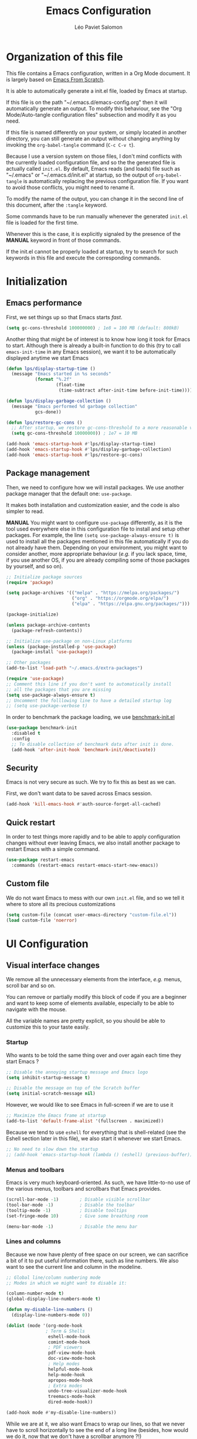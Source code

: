 #+title: Emacs Configuration
#+author: Léo Paviet Salomon
#+STARTUP: content
#+PROPERTY: header-args:emacs-lisp :tangle ~/.emacs.d/init.el

* Organization of this file

  This file contains a Emacs configuration, written in a Org Mode document. It is largely based on [[https://github.com/daviwil/emacs-from-scratch/][Emacs From Scratch]].

  It is able to automatically generate a init.el file, loaded by Emacs at startup.

  If this file is on the path "~/.emacs.d/emacs-config.org" then it will automatically generate an output. To modify this behaviour, see the "Org Mode/Auto-tangle configuration files" subsection and modify it as you need.

  If this file is named differently on your system, or simply located in another directory, you can still generate an output without changing anything by invoking the =org-babel-tangle= command (=C-c C-v t=).

  Because I use a version system on those files, I don't mind conflicts with the currently loaded configuration file, and so the the generated file is actually called  =init.el=. By default, Emacs reads (and loads) file such as "~/.emacs" or "~/.emacs.d/init.el" at startup, so the output of =org-babel-tangle= is automatically replacing the previous configuration file. If you want to avoid those conflicts, you might need to rename it.

  To modify the name of the output, you can change it in the second line of this document, after the =:tangle= keyword.

  Some commands have to be run manually whenever the generated =init.el= file is loaded for the first time.

  Whenever this is the case, it is explicitly signaled by the presence of the *MANUAL* keyword in front of those commands.

  If the init.el cannot be properly loaded at startup, try to search for such keywords in this file and execute the corresponding commands.

* Initialization
** Emacs performance

First, we set things up so that Emacs starts /fast/.

#+begin_src emacs-lisp
(setq gc-cons-threshold 100000000) ; 1e8 = 100 MB (default: 800kB)
#+end_src

Another thing that might be of interest is to know how long it took for Emacs to start. Although there is already a built-in function to do this (try to call =emacs-init-time= in any Emacs session), we want it to be automatically displayed anytime we start Emacs

#+begin_src emacs-lisp
  (defun lps/display-startup-time ()
    (message "Emacs started in %s seconds"
             (format "%.2f"
                     (float-time
                      (time-subtract after-init-time before-init-time)))))

  (defun lps/display-garbage-collection ()
    (message "Emacs performed %d garbage collection"
             gcs-done))

  (defun lps/restore-gc-cons ()
    ;; After startup, we restore gc-cons-threshold to a more reasonable value
    (setq gc-cons-threshold 10000000)) ; 1e7 = 10 MB

  (add-hook 'emacs-startup-hook #'lps/display-startup-time)
  (add-hook 'emacs-startup-hook #'lps/display-garbage-collection)
  (add-hook 'emacs-startup-hook #'lps/restore-gc-cons)

#+end_src

** Package management

Then, we need to configure how we will install packages. We use another package manager that the default one: =use-package=.

It makes both installation and customization easier, and the code is also simpler to read.

*MANUAL* You might want to configure =use-package= differently, as it is the tool used everywhere else in this configuration file to install and setup other packages. For example, the line
=(setq use-package-always-ensure t)= is used to install all the packages mentioned in this file automatically if you do not already have them. Depending on your environment, you might want to consider another, more appropriate behaviour (/e.g./  if you lack space, time, if you use another OS, if you are already compiling some of those packages by yourself, and so on).

#+begin_src emacs-lisp
  ;; Initialize package sources
  (require 'package)

  (setq package-archives '(("melpa" . "https://melpa.org/packages/")
                           ("org" . "https://orgmode.org/elpa/")
                           ("elpa" . "https://elpa.gnu.org/packages/")))

  (package-initialize)

  (unless package-archive-contents
    (package-refresh-contents))

  ;; Initialize use-package on non-Linux platforms
  (unless (package-installed-p 'use-package)
    (package-install 'use-package))

  ;; Other packages
  (add-to-list 'load-path "~/.emacs.d/extra-packages")

  (require 'use-package)
  ;; Comment this line if you don't want to automatically install
  ;; all the packages that you are missing
  (setq use-package-always-ensure t)
  ;; Uncomment the folllowing line to have a detailed startup log
  ;; (setq use-package-verbose t)

#+end_src

In order to benchmark the package loading, we use [[https://github.com/dholm/benchmark-init-el][benchmark-init.el]]

#+begin_src emacs-lisp
  (use-package benchmark-init
    :disabled t
    :config
    ;; To disable collection of benchmark data after init is done.
    (add-hook 'after-init-hook 'benchmark-init/deactivate))
#+end_src

** Security

Emacs is not very secure as such. We try to fix this as best as we can.

First, we don't want data to be saved across Emacs session.
#+begin_src emacs-lisp
  (add-hook 'kill-emacs-hook #'auth-source-forget-all-cached)
#+end_src
** Quick restart

In order to test things more rapidly and to be able to apply configuration changes without ever leaving Emacs, we also install another package to restart Emacs with a simple command.

#+begin_src emacs-lisp
  (use-package restart-emacs
    :commands (restart-emacs restart-emacs-start-new-emacs))
#+end_src

** Custom file

We do not want Emacs to mess with our own =init.el= file, and so we tell it where to store all its precious customizations

#+begin_src emacs-lisp
  (setq custom-file (concat user-emacs-directory "custom-file.el"))
  (load custom-file 'noerror)
#+end_src

* UI Configuration
** Visual interface changes

We remove all the unnecessary elements from the interface, /e.g./ menus, scroll bar and so on.

You can remove or partially modify this block of code if you are a beginner and want to keep some of elements available, especially to be able to navigate with the mouse.

All the variable names are pretty explicit, so you should be able to customize this to your taste easily.

*** Startup

Who wants to be told the same thing over and over again each time they start Emacs ?
#+begin_src emacs-lisp
  ;; Disable the annoying startup message and Emacs logo
  (setq inhibit-startup-message t)

  ;; Disable the message on top of the Scratch buffer
  (setq initial-scratch-message nil)
#+end_src

However, we would like to see Emacs in full-screen if we are to use it

#+begin_src emacs-lisp
  ;; Maximize the Emacs frame at startup
  (add-to-list 'default-frame-alist '(fullscreen . maximized))
#+end_src

Because we tend to use ~eshell~ for everything that is shell-related (see the Eshell section later in this file), we also start it whenever we start Emacs.
#+begin_src emacs-lisp
  ;; No need to slow down the startup
  ;; (add-hook 'emacs-startup-hook (lambda () (eshell) (previous-buffer)))
#+end_src

*** Menus and toolbars

Emacs is very much keyboard-oriented. As such, we have little-to-no use of the various menus, toolbars and scrollbars that Emacs provides.

#+begin_src emacs-lisp
  (scroll-bar-mode -1)        ; Disable visible scrollbar
  (tool-bar-mode -1)          ; Disable the toolbar
  (tooltip-mode -1)           ; Disable tooltips
  (set-fringe-mode 10)        ; Give some breathing room

  (menu-bar-mode -1)          ; Disable the menu bar
#+end_src

*** Lines and columns

Because we now have plenty of free space on our screen, we can sacrifice a bit of it to put useful information there, such as line numbers. We also want to see the current line and column in the modeline.

#+begin_src emacs-lisp
  ;; Global line/column numbering mode
  ;; Modes in which we might want to disable it:

  (column-number-mode t)
  (global-display-line-numbers-mode t)

  (defun my-disable-line-numbers ()
    (display-line-numbers-mode 0))

  (dolist (mode '(org-mode-hook
                 ; Term & Shells
                  eshell-mode-hook
                  comint-mode-hook
                  ; PDF viewers
                  pdf-view-mode-hook
                  doc-view-mode-hook
                  ; Help modes
                  helpful-mode-hook
                  help-mode-hook
                  apropos-mode-hook
                  ; Extra modes
                  undo-tree-visualizer-mode-hook
                  treemacs-mode-hook
                  dired-mode-hook))

  (add-hook mode #'my-disable-line-numbers))
#+end_src

While we are at it, we also want Emacs to wrap our lines, so that we never have to scroll horizontally to see the end of a long line (besides, how would we do it, now that we don't have a scrollbar anymore ?!)

#+begin_src emacs-lisp
(global-visual-line-mode 1)
#+end_src

*** Theme

This is simply a way to change how Emacs looks. Some themes are more complete than other (they will modify how other packages look, like Magit, or even the minibuffer)

#+begin_src emacs-lisp
    ;; Themes
  (use-package solarized-theme)
  (use-package kaolin-themes)
  (use-package modus-themes)
  (use-package doom-themes)

  (setq lps/default-theme 'kaolin-ocean)
  (load-theme lps/default-theme t)
#+end_src

There used to be a package called [[https://github.com/toroidal-code/cycle-themes.el][cycle-themes]] that would allow you to cycle through all (or a predefined list of) your themes, but it seems that it no longer works due to some other packages becoming deprecated. Here is a small function that does the same thing.

#+begin_src emacs-lisp
  ;; Use this to store your favourite themes
  ;; Save your usual, default theme in first position
  ;; so that you can easily switch back to it with
  (setq lps/rotate-themes-list
        '(doom-Iosvkem
          kaolin-ocean
          kaolin-aurora
          doom-palenight
          tsdh-dark
          solarized-dark
          modus-vivendi))

  ;; Try to save the current theme
  ;; Be careful ! Some visual changes are NOT stored in
  ;; a theme, and will not be retrieved by the restoring
  ;; functions. For example, any font configuration might
  ;; be "lost" for this session
  (setq lps/initial-enabled-themes custom-enabled-themes)

  (setq lps/rotate-theme-index 0)

  ;; Still a bit buggy: forgets all the customizations done to e.g. Org Mode
  (defun lps/rotate-through-themes ()
    "Cycles through the next theme in the `lps/rotate-themes-list'.
  If this list is empty or does not exist, cycle through all the
  installed themes instead."
    (interactive)
    (mapc #'disable-theme lps/initial-enabled-themes)
    (let* ((themes-list (or (and (boundp 'lps/rotate-themes-list) lps/rotate-themes-list)
                            (custom-available-themes)))
           (next-index (mod (+ lps/rotate-theme-index 1) (length themes-list)))
           (current-theme (nth lps/rotate-theme-index themes-list))
           (next-theme (nth next-index themes-list)))
      (setq lps/rotate-theme-index next-index)
      (disable-theme current-theme)
      (load-theme next-theme t)))

  (defun lps/restore-initial-themes ()
    (interactive)
    (mapc #'disable-theme custom-enabled-themes)
    (mapc (lambda (theme) (funcall #'load-theme theme t)) lps/initial-enabled-themes)
    (my-org-mode-setup))
#+end_src

*** Modeline and icons

This modifies how the [[https://www.emacswiki.org/emacs/ModeLine][modeline]] looks.

*MANUAL* If this is your first time running the init.el file, please run the following command:

=M-x all-the-icons-install-fonts=

#+begin_src emacs-lisp
  ;; First time used: run M-x all-the-icons-install-fonts
  (use-package all-the-icons
    :config
    ;; Avoid unnecessary warnings
    (declare-function all-the-icons-faicon 'all-the-icons)
    (declare-function all-the-icons-fileicon 'all-the-icons)
    (declare-function all-the-icons-material 'all-the-icons)
    (declare-function all-the-icons-octicon 'all-the-icons)

    ;;define an icon function with all-the-icons-faicon
    ;;to use filecon, etc, define same function with icon set
    (defun with-faicon (icon str &rest height v-adjust)
      (s-concat (all-the-icons-faicon icon :v-adjust (or v-adjust 0) :height (or height 1)) " " str))
    ;; filecon
    (defun with-fileicon (icon str &rest height v-adjust)
      (s-concat (all-the-icons-fileicon icon :v-adjust (or v-adjust 0) :height (or height 1)) " " str)))

  (use-package doom-modeline
    :after all-the-icons
    :init (doom-modeline-mode 1)
    :custom ((doom-modeline-height 15))
    :config
    (setq display-time-format "[%d/%m - %H:%M]")
    (display-time-mode 1))
#+end_src

*** Interactively change the UI

This is one moment where a pretty hydra could help us change general UI parameters, such as the text size, some highlighting options and so on.

#+begin_src emacs-lisp
  (with-eval-after-load 'hydra
    ;; define a title function
    (defvar appearance-title (with-faicon "desktop" "Appearance"))

    ;; Other idea:
    ;; (defvar appearance-title (with-faicon "toggle-on" "Toggles" 1 -0.05))

    ;; generate hydra

    (pretty-hydra-define hydra-appearance (:title appearance-title
                                           :quit-key "q"
                                          ;:pre (hydra-posframe-mode t)
                                          ;:post (hydra-posframe-mode 0) ; dirty hack
                                                  )
      ("Theme"
       (
        ;;     ("o" olivetti-mode "Olivetti" :toggle t)
        ;;     ("t" toggle-window-transparency "Transparency" :toggle t )
        ("c" lps/rotate-through-themes "Cycle Themes" )
        ("t" lps/restore-initial-themes "Restore Theme")
        ("+" text-scale-increase "Zoom In")
        ("-" text-scale-decrease "Zoom Out")
        ("x" toggle-frame-maximized "Maximize Frame" :toggle t )
        ("X" toggle-frame-fullscreen "Fullscreen Frame" :toggle t))
       "Highlighting"
       (("d" rainbow-delimiters-mode "Rainbow Delimiters" :toggle t )
        ("r" rainbow-mode "Show Hex Colours" :toggle t )
        ("n" highlight-numbers-mode "Highlight Code Numbers" :toggle t )
        ("l" display-line-numbers-mode "Show Line Numbers" :toggle t )
        ("_" global-hl-line-mode "Highlight Current Line" :toggle t )
        ;;    ("I" rainbow-identifiers-mode "Rainbow Identifiers" :toggle t )
        ("b" beacon-mode "Show Cursor Trailer" :toggle t )
        ("w" whitespace-mode "Show Whitespaces" :toggle t))
      "Miscellaneous"
      (("j" visual-line-mode "Wrap Line Window"  :toggle t)
       ("m" visual-fill-column-mode "Wrap Line Column"  :toggle t)
       ;;    ("a" adaptive-wrap-prefix-mode "Indent Wrapped Lines" :toggle t )
       ;;   ("i" highlight-indent-guides-mode  "Show Indent Guides" :toggle t )
       ("g" fci-mode "Show Fill Column" :toggle t )
       ("<SPC>" nil "Quit" :color blue )))))

  (global-set-key (kbd "C-c h a") 'hydra-appearance/body)

#+end_src
*** Extra packages

Some packages are used lated in the configuration, and we want to be able to use those comfortable modes.

#+begin_src emacs-lisp
  ;; Generic UI modes

  (use-package beacon
    :init (beacon-mode))
  (use-package rainbow-mode
    :defer t)
  (use-package fill-column-indicator
    :defer t)
  (use-package visual-fill-column
    :defer t)
  (use-package highlight-numbers
    :hook (prog-mode . highlight-numbers-mode))
#+end_src

** Whitespaces

First of all, we never want ~TAB~ to insert actual tab characters.

#+begin_src emacs-lisp
  ;; Tab behaviour and whitespaces
  (setq-default indent-tabs-mode nil)
  (setq-default tab-width 4)
#+end_src

Then, we do not want to repeatedly spam the ~DEL~ key in order to delete a long sequence of whitespaces.

#+begin_src emacs-lisp
(use-package hungry-delete
  :ensure t
  :defer t
  :init
  (global-hungry-delete-mode 1)
  (setq hungry-delete-join-reluctantly t))
#+end_src

And we also don't like trailing whitespaces, so we delete them automatically when we save a buffer

#+begin_src emacs-lisp
  (use-package emacs
    :hook (before-save . delete-trailing-whitespace))
#+end_src

** Hydra

[[https://github.com/abo-abo/hydra][Hydra]] is a package that is used to group several related commands into a family of bindings, all starting with the same prefix (= "hydra"). Whenever this common prefix is entered in a suitable mode, a panel shows up, showing all the user-defined commands that can now be invoked with a single keystroke instead of repeatedly using the same long prefix.

#+begin_src emacs-lisp
(use-package hydra
  :defer t)
#+end_src

All the hydras will now be defined after the package to which they correspond, or in the appropriate section. Most of them are modifications of hydras that can be found on the [[https://github.com/abo-abo/hydra/wiki][hydra wiki]].

Some hydras will be called less frequently and for other purposes than getting a "quick-and-dirty" access to commonly used functions. Hence, we will make them prettier (the compromise being that they are less minimalistic and take much more space visually)

*MANUAL* This is not a MELPA package. It can be found [[https://github.com/Ladicle/hydra-posframe][here]]. Install it and change the loading path according to your configuration.

#+begin_src emacs-lisp
  (use-package posframe
    :defer t)

  ;; Manual load and config of Hydra Posframe
  ;; To fix: find a way to override parameters ...
  ;; (load-file "~/.emacs.d/extra-packages/hydra-posframe.el")
  ;; (setq hydra-posframe-border-width 5)

  ;Pretty Hydra
  (use-package pretty-hydra
    :defer t
    :after hydra)
#+end_src

** Font and encoding

Even if most of the time, you should be working with UTF-8, we still want to make sure that this is the default and that Emacs assumes that we are using UTF-8

#+begin_src emacs-lisp
  (prefer-coding-system 'utf-8)
  (setq locale-coding-system 'utf-8)
  (set-language-environment 'utf-8)
  (set-default-coding-systems 'utf-8)
  (set-clipboard-coding-system 'utf-8)
  (set-file-name-coding-system 'utf-8)
  (set-terminal-coding-system 'utf-8)
  (set-keyboard-coding-system 'utf-8)
  (set-selection-coding-system 'utf-8)
#+end_src

Another thing that is technically more a stylistic choice rather than a real encoding problem is how dates are formatted. I decide to use the European style

#+begin_src emacs-lisp
  (use-package calendar
    :ensure nil
    :defer t
    :config
    (calendar-set-date-style 'european))
#+end_src

** Commands
*** Disable

We want to use the full Emacs power. However, if you find yourself using repeatedly a dangerous command by mistake, you might want to disable it

#+begin_src emacs-lisp
  ;; Don't disable any command
  ;; BE CAREFUL
  ;; If you are a new user, you might to comment out this line
  (setq disabled-command-function nil)

#+end_src

There is, however, one really annoying binding, especially for new users or people used to ... computers, calling the =suspend-frame= command. For people who are using it, do not worry, it is still available on =C-x C-z= anyway.

#+begin_src emacs-lisp
(global-unset-key (kbd "C-z"))
#+end_src

*** Command log mode

This mode allows you to display a small panel on the right of the screen which shows which keys you are pressing, and what commands they are associated to, all of this in real time !

As of now, you need to enable the mode by using the =command-log-mode= command (or =global-command-log-mode= if you want to record everything, in all the buffers of the current session), and to use the =C-c o= keybinding (which calls the =clm/toggle-command-log-buffer= function) to open a new buffer in which you will see both the keybindings you are currently using and the commands to which they are bound.

If you want =command-log-mode= to be activated by default in certain minor (or even major) modes, simply add a hook. You will still need to explicitly open the buffer, but this could also be dealt with by using other, straightforward hooks.

#+begin_src emacs-lisp
  (use-package command-log-mode
    :defer t)
#+end_src

*** Confirmation

Typing "yes" and "no" might be a bit too tiring

#+begin_src emacs-lisp
  ;; Type "y" instead of "yes RET" for confirmation
  (defalias 'yes-or-no-p 'y-or-n-p)
#+end_src

*** Help

Because there are a lot of similar commands, it is quite easy to get lost. [[https://github.com/justbur/emacs-which-key][which-key]] is a package that shows all the available commands after having typed some prefix, meaning that knowing the beginning of a key sequence is enough to get the rest of the information.

For example, if you press =C-c=, then a panel will appear at the bottom of the screen to show how you can currently continue this command, depending on which buffer you are in.


#+begin_src emacs-lisp
  ;; which-key. Shows all the available key sequences after a prefix
  (use-package which-key
    :init (which-key-mode)
    :diminish
    :custom (which-key-idle-delay 1))
#+end_src

*** Some macros

In this section, we define some useful macros to write code in Emacs Lisp.

#+begin_src emacs-lisp
  ;; Macro to use "python-style" affectation in lexical bindings
  (defmacro multi-let (vars values body)
    "Binds each symbol of VARS to its corresponding expression in VALUES,
    in order.
    multi-let (a b) (e1 e2) body is thus equivalent to
    (let ((a e1)) (let ((b e2)) body))
    Expressions at position k in VALUES might depend on symbol from
    VARS at position strictly less than k, as with let*"
    (defun rec-expand-let (vars values body)
      (if (= (length vars) (length values))
          (if (and vars (symbolp (car vars)))
              `(let ((,(car vars) ,(car values)))
                 ,(rec-expand-let (cdr vars)
                                  (cdr values)
                                  body))
            body)
        (message
         (format "Trying to bind %d symbols to %d values"
                 (length vars)
                 (length values)))))

    (rec-expand-let vars values body))
#+end_src

** Minibuffer

Although emacs provides a number of commands to navigate within a file, to find documentation and so on, the following packages will make the general UI easier to use.

[[https://github.com/abo-abo/swiper][Ivy and Counsel]] are completion and narrowing frameworks that allow you to use the minibuffer more comfortably.

#+begin_src emacs-lisp
  ;; Ivy
  (use-package ivy
    :diminish
    :bind (("C-s" . swiper)
           :map ivy-minibuffer-map
           ("TAB" . ivy-partial-or-done)
           ("C-l" . ivy-immediate-done)
           ("C-SPC" . lps/ivy-toggle-current-mark))
    :config
    (ivy-mode 1)
    (setq ivy-count-format "(%d/%d)")
    (setq enable-recursive-minibuffers t)
    (setq ivy-initial-inputs-alist nil)

    (defun lps/ivy-toggle-current-mark ()
      (interactive)
      "Toggle mark for current candidate and move forwards."
      (if (ivy--marked-p)
          (ivy-unmark)
        (ivy-mark))))

  ;; Adds things to Ivy
  (use-package ivy-rich
    :after ivy
    :init (ivy-rich-mode 1))

  ;; Counsel. Adds things to Ivy
  (use-package counsel
    :diminish
    :hook (ivy-mode . counsel-mode)
    :bind (("M-x" . counsel-M-x)
           ("C-x b" . counsel-switch-buffer) ;; counsel-ibuffer is a fancier option
           ("C-x C-f" . counsel-find-file)
           :map minibuffer-local-map
           ("C-r" . 'counsel-minibuffer-history)))

#+end_src

Because we often find ourselves repeating the same command  (or variants of it) in the minibuffer, we might want to have a quick access to the history

#+begin_src emacs-lisp
  (use-package amx
    :init (setq amx-history-length 10))
#+end_src

** Buffer and windows
*** Buffer management
Emacs is sometimes all over the place, opening buffers at seemingly random places, switching your focus only in some circumstances ... We will customize this behaviour so that we have a better control on what Emacs is doing when we open new buffers

#+begin_src emacs-lisp
  ;; Automatically reload a file if it has been modified
  (global-auto-revert-mode t)

  ;;Buffer management
  (setq display-buffer-base-action
        '((display-buffer-reuse-window)
          (display-buffer-reuse-mode-window)
          (display-buffer-same-window)
          (display-buffer-in-previous-window)))

  ;; Can even have further control with
  ;; display-buffer-alist, or using extra-parameters

#+end_src

Another annoying thing is that we tend to have /a lot/ of open buffers at the same time, and there will invariably be some conflicts in their names. We want to be able to quickly distinguish which file is buffer is visiting.

#+begin_src emacs-lisp
  (setq uniquify-buffer-name-style 'forward)
  (setq uniquify-after-kill-buffer-p t)
#+end_src

We also improve the appearance (and functionalities) of the buffer that we get when we want to list all the buffers that are currently opened.

#+begin_src emacs-lisp
  (use-package all-the-icons-ibuffer
    :after ibuffer
    :init (all-the-icons-ibuffer-mode 1))

  (use-package ibuffer
    :defer t
    :bind ("C-x C-b" . ibuffer)
    :config
    (add-to-list 'ibuffer-help-buffer-modes 'helpful-mode))

#+end_src

A cool function to rename both a buffer and the file that it is visiting, while being careful e.g. not to override anything

#+begin_src emacs-lisp
  ;; From Magnars, from emacsrocks.com
  (defun rename-current-buffer-file ()
      "Renames current buffer and file it is visiting."
      (interactive)
      (let* ((name (buffer-name))
            (filename (buffer-file-name))
            (basename (file-name-nondirectory filename)))
        (if (not (and filename (file-exists-p filename)))
            (error "Buffer '%s' is not visiting a file!" name)
          (let ((new-name (read-file-name "New name: " (file-name-directory filename) basename nil basename)))
            (if (get-buffer new-name)
                (error "A buffer named '%s' already exists!" new-name)
              (rename-file filename new-name 1)
              (rename-buffer new-name)
              (set-visited-file-name new-name)
              (set-buffer-modified-p nil)
              (message "File '%s' successfully renamed to '%s'"
                       name (file-name-nondirectory new-name)))))))
#+end_src

*** Window management

Because window management can be a bit tedious with the basic Emacs functionalities, we improve it a bit. First of all, we enable =winner-mode=, which allows us to "undo" and "redo" changes in the Windows' configuration.

#+begin_src emacs-lisp
  (use-package winner
    :ensure nil
    :commands (winner-undo winner-redo)
    :hook (after-init . winner-mode)
    :init (setq winner-boring-buffers '("*Completions*"
                                        "*Compile-Log*"
                                        "*Fuzzy Completions*"
                                        "*Apropos*"
                                        "*Help*"
                                        "*Buffer List*"
                                        "*Ibuffer*")))

#+end_src

To facilitate window management, we use an hydra, binding most of the commands that we might ever need.

First of all, we use a few helper functions, defined in [[https://github.com/abo-abo/hydra/blob/master/hydra-examples.el][hydra-examples.el]]

#+begin_src emacs-lisp
  ;;* Helpers
  (use-package windmove
    ;; Make windmove work in Org mode:
    :hook
    (org-shiftup-final . windmove-up)
    (org-shiftleft-final . windmove-left)
    (org-shiftdown-final . windmove-down)
    (org-shiftright-final . windmove-right)

    :init (windmove-default-keybindings)

    :config
    (defun hydra-move-splitter-left (arg)
      "Move window splitter left."
      (interactive "p")
      (if (let ((windmove-wrap-around))
            (windmove-find-other-window 'right))
          (shrink-window-horizontally arg)
        (enlarge-window-horizontally arg)))

    (defun hydra-move-splitter-right (arg)
      "Move window splitter right."
      (interactive "p")
      (if (let ((windmove-wrap-around))
            (windmove-find-other-window 'right))
          (enlarge-window-horizontally arg)
        (shrink-window-horizontally arg)))

    (defun hydra-move-splitter-up (arg)
      "Move window splitter up."
      (interactive "p")
      (if (let ((windmove-wrap-around))
            (windmove-find-other-window 'up))
          (enlarge-window arg)
        (shrink-window arg)))

    (defun hydra-move-splitter-down (arg)
      "Move window splitter down."
      (interactive "p")
      (if (let ((windmove-wrap-around))
            (windmove-find-other-window 'up))
          (shrink-window arg)
        (enlarge-window arg))))
#+end_src

Now, we wrap everything up into a nice hydra

#+begin_src emacs-lisp
  (global-set-key
   (kbd "C-c h w") ; w for window
   (defhydra hydra-window (:color red
                                  :hint nil)
     "
      ^Focus^           ^Resize^       ^Split^                 ^Delete^          ^Other
      ^^^^^^^^^-------------------------------------------------------------------------------
      _b_move left      _B_left        _V_split-vert-move      _o_del-other      _c_new-frame
      _n_move down      _N_down        _H_split-horiz-move     _da_ace-del       _u_winner-undo
      _p_move up        _P_up          _v_split-vert           _dw_del-window    _r_winner-redo
      _f_move right     _F_right       _h_split-horiz          _df_del-frame
      _q_uit
      "
     ;; Move the focus around
     ("b" windmove-left)
     ("n" windmove-down)
     ("p" windmove-up)
     ("f" windmove-right)

     ;; Changes the size of the current window
     ("B" hydra-move-splitter-left)
     ("N" hydra-move-splitter-down)
     ("P" hydra-move-splitter-up)
     ("F" hydra-move-splitter-right)

     ;; Split and move (or not)
     ("V" (lambda ()
            (interactive)
            (split-window-right)
            (windmove-right)))
     ("H" (lambda ()
            (interactive)
            (split-window-below)
            (windmove-down)))
     ("v" split-window-right)
     ("h" split-window-below)

     ;; winner-mode must be enabled
     ("u" winner-undo)
     ("r" winner-redo) ;;Fixme, not working?

     ;; Delete windows
     ("o" delete-other-windows :exit t)
     ("da" ace-delete-window)
     ("dw" delete-window)
     ("db" kill-this-buffer)
     ("df" delete-frame :exit t)

     ;; Other stuff
     ("a" ace-window :exit t)
     ("c" new-frame :exit t)
     ("s" ace-swap-window)
     ("q" nil)))
#+end_src

Sometimes, we also want some very specific buffer to be associated to a certain window. As there is probably no general rule that would decide this for us, it is not possible to modify ~display-buffer-alist~ or other similar variables to get the desired behaviour. Hence, we will simply create a function that binds - or unbinds - the current buffer to the current window.

#+begin_src emacs-lisp
  ;; Taken from https://emacs.stackexchange.com/questions/2189/how-can-i-prevent-a-command-from-using-specific-windows

  (defun lps/toggle-window-dedicated ()
    "Control whether or not Emacs is allowed to display another
  buffer in current window."
    (interactive)
    (message
     (if (let (window (get-buffer-window (current-buffer)))
           (set-window-dedicated-p window (not (window-dedicated-p window))))
         "%s: Can't touch this!"
       "%s is up for grabs.")
     (current-buffer)))

  (global-set-key (kbd "C-c t") 'lps/toggle-window-dedicated)

#+end_src

** Help !

Emacs already has a /great/ documentation system, but it is still possible to improve it ! [[https://github.com/Wilfred/helpful][helpful]] makes things easier to remember and to use without having to search for documentation in multiple places.

It will condense all the available information about something within a single Help buffer, and will add some documentation to the commands you are currently typing.

#+begin_src emacs-lisp
  ;; Helpful. Extra documentation when calling for help
  (use-package helpful
    :custom
    (counsel-describe-symbol-function   #'helpful-symbol)
    (counsel-describe-function-function #'helpful-callable)
    (counsel-describe-variable-function #'helpful-variable)
    :bind
    ([remap describe-function] . counsel-describe-function)
    ([remap describe-variable] . counsel-describe-variable)
    ([remap describe-symbol]   . counsel-describe-symbol)
    ([remap describe-key]      . helpful-key)
    ("C-h u"                   . helpful-at-point)) ;; Help "<u>nder" cursor

#+end_src

* Editing

   Emacs is fundamentally a text editor. It provides a lot of functions to deal with text, and a way to create macros, to automate things, to repeat something multiple times ... easily. However, because there are /so many/ available functions, we might need some help to navigate around and do fancy things.
** Multiple cursors

A first improvement is the addition of multiple cursors. The "rectangle region" already gives a way to insert text simultaneously at several places, and to perform some easy operations on a rectangular area, but the [[https://github.com/magnars/multiple-cursors.el][multiple cursor]] package really increases the possibilities.

#+begin_src emacs-lisp
  (use-package multiple-cursors
    :bind
    (("C-c m SPC"   . mc/vertical-align-with-space)
     ("C-c m a"     . mc/vertical-align)
     ("C-c m m"     . mc/mark-more-like-this-extended)
     ("C-c m h"     . mc/mark-all-like-this-dwim)
     ("C-c m l"     . mc/edit-lines)
     ("C-c m n"     . mc/mark-next-like-this)
     ("C-c m p"     . mc/mark-previous-like-this)
     ("C-c m C-,"   . mc/mark-all-like-this)
     ("C-c m C-a"   . mc/edit-beginnings-of-lines)
     ("C-c m C-e"   . mc/edit-ends-of-lines)
     ("C-c m r"     . mc/mark-all-in-region)))
#+end_src

The webpage specifies that the commands provided by this package are best invoked when bound to key sequence rather than by =M-x <mc/command-name>=, although some testing on my part seems to show that it still works relatively well most of the time.

** Navigation

Because movement keys are the most frequently used ones, it might be useful to create an Hydra helping us navigate around a document.

#+begin_src emacs-lisp
  (global-set-key
   (kbd "C-c h m")
   (defhydra hydra-move ()
     "Movement" ; m as in movement
     ("n" next-line)
     ("p" previous-line)
     ("f" forward-char)
     ("b" backward-char)
     ("a" beginning-of-line)
     ("e" move-end-of-line)
     ("v" scroll-up-command)
     ;; Converting M-v to V here by analogy.
     ("V" scroll-down-command)
     ("l" recenter-top-bottom)))
#+end_src

We also want to be able to move faster in large documents. To do this, we use imenu, or more precisely its counsel-enhanced counterpart

#+begin_src emacs-lisp
  (use-package counsel
    :bind ("C-c i" . counsel-imenu))
#+end_src

Furthermore, we change a variable that makes sense for American writers, but not so much according to French conventions. The Emacs Manual recommends against it, as we are no longer able to distinguish a sentence ending from an abbreviation, but I do not use this type of abbreviation very often anyway (notable counterexamples nonetheless: /i.e./ and /e.g./).

#+begin_src emacs-lisp
  (use-package emacs
    :ensure nil
    :custom (sentence-end-double-space nil))
#+end_src

Final touch: we often use the "search" functions to move the point around, because it is often easier than mashing the ~C-f~ and ~C-n~ keys. In a previous section we bound ~C-s~ to ~Swiper~, which provides a fancy UI but can be slow for simply moving the point to a nearby location.

Hence, we add a few bindings to an already existing keymap, to make them easily accessible again.

#+begin_src emacs-lisp
  (use-package emacs
    :ensure nil
    :bind (:map search-map
                ("s" . isearch-forward)
                ("r" . isearch-backward)
                ("x" . isearch-forward-regexp)))
#+end_src

** Rectangles

Manipulating rectangles is a cool Emacs feature. You can select a region with the shape of a rectangle, copy and yank it, insert strings at the beginning of each line of the selection, and several other features.

Because the functions operating on rectangles are not always the easier to remember, we simply define a new Hydra referencing the most useful ones.

#+begin_src emacs-lisp
  (global-set-key
   (kbd "C-c h r") ; r as rectangle
   (defhydra hydra-rectangle (:body-pre (rectangle-mark-mode 1)
                                        :color pink
                                        :hint nil
                                        :post (deactivate-mark))
     "
    ^_p_^       _w_ copy      _o_pen       _N_umber-lines                   |\\     -,,,--,,_
  _b_   _f_     _y_ank        _t_ype       _e_xchange-point                 /,`.-'`'   ..  \-;;,_
    ^_n_^       _d_ kill      _c_lear      _r_eset-region-mark             |,4-  ) )_   .;.(  `'-'
  ^^^^          _u_ndo        _q_ quit     _i_nsert-string-rectangle      '---''(./..)-'(_\_)
  "
     ("p" rectangle-previous-line)
     ("n" rectangle-next-line)
     ("b" rectangle-backward-char)
     ("f" rectangle-forward-char)
     ("d" kill-rectangle)                    ;; C-x r k
     ("y" yank-rectangle)                    ;; C-x r y
     ("w" copy-rectangle-as-kill)            ;; C-x r M-w
     ("o" open-rectangle)                    ;; C-x r o
     ("t" string-rectangle)                  ;; C-x r t
     ("c" clear-rectangle)                   ;; C-x r c
     ("e" rectangle-exchange-point-and-mark) ;; C-x C-x
     ("N" rectangle-number-lines)            ;; C-x r N
     ("r" (if (region-active-p)
              (deactivate-mark)
            (rectangle-mark-mode 1)))        ;; C-x SPC
     ("i" string-insert-rectangle)
     ("u" undo nil)
     ("q" nil)))
#+end_src

** Selection

A useful tool to manipulate text and even source code is the [[https://github.com/magnars/expand-region.el][expand-region]] package, as it allows us to increase the selected region to match larger and larger /semantic/ units. For example, by using it repeatedly, you could select in this order a character, a word, a string containing this word, a sexp containing this string, and the function in this sexp is used.

#+begin_src emacs-lisp
  (use-package expand-region
    :bind ("C-=" . er/expand-region))
#+end_src

We also define functions that Emacs is surprinsingly lacking.

The first one is used to copy without deleting the current line (internally, it uses =kill-ring-save=, and so it can be used in a read-only context, unlike a sequence like =C-a C-k C-y=). It is also much quicker than variations on the sequence  =C-e C-SPC C-a M-w=.

#+begin_src emacs-lisp
   (defun lps/copy-line-at-point (arg)
     "Copy ARG lines in the kill ring, starting from the line at point and copying subsequent ones if ARG > 1"
     (interactive "p")
     (kill-ring-save (line-beginning-position)
                     (line-end-position arg)))

  ; Note that this keybinding overrides other functions
  ; By default, M-k is kill-sentence, which I never use
  ; I bound it this way to mirror the C-w/M-w symmetry

  ;; Might want to find a more clever way to use personal
  ;; keybindings, such as defining a minor mode ...
  (global-set-key (kbd "M-k") 'lps/copy-line-at-point)
#+end_src

The next one is used to select the current line. Once a line is marked, we can move it, delete it, copy it and so on easily. Having it on a single key binding is quicker than having to do something like =C-a C-SPC C-e=

#+begin_src emacs-lisp
  (defun lps/select-line ()
  "Select the current line. If the region is already active, extends the current selection by line."
  (interactive)
  (if (region-active-p)
      (progn
        (forward-line 1)
        (end-of-line))
    (progn
      (end-of-line)
      (set-mark (line-beginning-position)))))

  ;; makes sense on Keyboard
  ;; Remember that M-@ is bound to mark-word
  (global-set-key (kbd "M-à") 'lps/select-line)
#+end_src

** Undo

Another very useful package is undo-tree, which allows you to visualize the previous "Undos" and navigate them.

It can act as a small, local version control system due to how Undos are managed by Emacs.

#+begin_src emacs-lisp
  (use-package undo-tree
    :config
    (setq undo-tree-visualizer-timestamps t)
    (global-undo-tree-mode)
    :diminish (undo-tree-mode))

#+end_src

** Regexp

#+begin_src emacs-lisp
  (defun lps/find-delete-forward-all-regexp (re &optional beg)
    "Searches for all the matches of the regexp RE after the point, or after the optional position BEG.
    Returns a list of strings containing the matches in order, or nil if none was found.
    Deletes (rather than kill) those matches from the buffer"
    (save-excursion
      (let (matches)
        (goto-char (or beg (point)))
        (while (re-search-forward re nil t)
          (push (match-string 0) matches)
          (delete-region (match-beginning 0) (match-end 0)))
        matches)))

  (defun lps/move-all-regexp-pos-buffer (re &optional beg move split)
    "Moves all the string matching the regexp RE after the point (or after BEG) to the end of the buffer
  (or to the position MOVE if provided)
    If SPLIT is provided, it will be inserted before each match, including the first one.
    The initial strings are destroyed, and the kill-ring is not modified"
    (save-excursion
      (let ((matches (lps/find-delete-forward-all-regexp re beg)))
        (prin1 matches)
        (goto-char (or move (point-max)))
        (while matches
          (insert (or split ""))
          (insert (pop matches))))))
#+end_src

* Programming
** Projectile

    [[https://projectile.mx/][Projectile]] is an Emacs package that makes project management easier. It allows us /e.g./ to navigate between files of the same project, search/replace within files of the same project, and integrates very well with other tools, such as =lsp-mode= or ~counsel~.

#+begin_src emacs-lisp
  (use-package projectile
    :diminish
    :init
    ;; NOTE: Set this to the folder where you keep your Git repos!
    ;; (when (file-directory-p "path/to/project/dir")
    ;; (setq projectile-project-search-path '("path/to/project/dir")))
    (setq projectile-switch-project-action #'projectile-dired)

    :config
    (projectile-mode)
    :custom ((projectile-completion-system 'ivy))
    :bind-keymap
    ("C-c p" . projectile-command-map))

  (use-package counsel-projectile
    :after (counsel projectile)
    :config (counsel-projectile-mode))

#+end_src

** Git
*** Magit
[[https://magit.vc/][Magit]] is a serious contender for the first place in the long list of "Reasons you should use Emacs", along with Org Mode.

It is a Text User Interface to Git, which integrates most of Git commands, even the most advanced ones, while making it easy to use even for beginners.

#+begin_src emacs-lisp
  (use-package magit
    :defer t
    ;; :custom (magit-display-buffer-function #'magit-display-buffer-same-window-except-diff-v1)
    ;; uncomment previous line to have magit open itself within the same buffer
    ;; instead of in another buffer
    :bind ("C-x g" . magit-status))
#+end_src

*** Git-timemachine

Another useful package is [[https://github.com/emacsmirror/git-timemachine][git-timemachine]], which allows to easily navigate the history of a git-controlled file with a few key presses.

Although Magit is more or less able to do the same thing, the interface there is cleaner and you are less likely to get lost than in the fully-featured super-package that Magit is.

#+begin_src emacs-lisp
  (use-package git-timemachine
    :defer t)
#+end_src
*** Forge
We will probably want to work with distant repositories, /e.g./ stored on a distant GitHub or GitLab host.

In order to integrate more tightly with those tools, and have access to more complex features than the basic ones provided by Git itself, we use a package called [[https://magit.vc/manual/forge/][Forge]]. For example, it will allow us to do pull-requests, or edit issues, directly from Emacs, rather than having to connect to the online GitHub website or to use another API provided by some other software.

*MANUAL* In order to use this package, you need to have a personal "token", so that the server knows who you are ! To setup everything, follow the instructions in the Forge manual.

#+begin_src emacs-lisp
  (use-package forge
    :after magit)
#+end_src
** Parenthesis

First of all, we want to easily be able to tell with a quick glance which parenthesis are matching

#+begin_src emacs-lisp
  ;; Always highlight matching parenthesis
  (use-package paren
    :ensure nil
    :init
    (show-paren-mode t)
    :custom
    ;; (show-paren-style 'mixed) ; Too invasive
    (show-paren-when-point-inside-paren t)
    (show-paren-when-point-in-periphery t))

  ;; rainbow-delimiters. Hightlights with the same colour matching parenthesis
  (use-package rainbow-delimiters
    :hook (prog-mode . rainbow-delimiters-mode))
#+end_src

Now, in order to work with structured text, such as source code, we want to be able to directly manipulate "expressions" rather than lines or words. This is why we use the following packages, as they provide a lot of functionalities to navigate and edit those expressions.

#+begin_src emacs-lisp
  ;; Smartparens is currently bugged
  (use-package smartparens
    :disabled t
    :custom (sp-highlight-pair-overlay nil)
    :hook (smartparens-mode . show-smartparens-mode)
    :bind
    ("C-M-f" . sp-forward-sexp)
    ("C-M-b" . sp-backward-sexp)

    ;; Define those as in paredit
    ("C-M-n" . sp-up-sexp)
    ("C-M-d" . sp-down-sexp)
    ("C-M-u" . sp-backward-up-sexp)
    ("C-M-p" . sp-backward-down-sexp)

    ("C-S-a" . sp-beginning-of-sexp)
    ("C-S-e" . sp-end-of-sexp)

    ("C-M-t" . sp-transpose-sexp)

    ("C-M-k" . sp-kill-sexp)
    ("C-M-w" . sp-copy-sexp)

    ("M-<delete>" . sp-unwrap-sexp)
    ("M-<backspace>" . sp-backward-unwrap-sexp)

    ("C-<right>" . sp-forward-slurp-sexp)
    ("C-<left>" . sp-forward-barf-sexp)
    ("C-M-<left>" . sp-backward-slurp-sexp) ; kbd ghosting ?
    ("C-M-<right>" . sp-backward-barf-sexp) ; kbd ghosting ?

    ("M-s" . sp-splice-sexp) ; unbinds "occur"
    ;; ("C-M-<delete>" . sp-splice-sexp-killing-forward)
    ;; ("C-M-<backspace>" . sp-splice-sexp-killing-backward)
    ;; ("C-S-<backspace>" . sp-splice-sexp-killing-around)

    ("M-F" . sp-forward-symbol)
    ("M-B" . sp-backward-symbol))


  (use-package paredit
    :hook ((sly-mrepl-mode
            eshell-mode
            ielm-mode
            eval-expression-minibuffer-setup
            emacs-lisp-mode
            lisp-mode
            lisp-interaction-mode) . paredit-mode))

  (use-package elec-pair
    :hook ((prog-mode org-mode) . electric-pair-local-mode)) ;; needed for org-babel
#+end_src

** Auto-completion
**** YASnippet

     A first useful package is YASnippet, which makes it easy to define and automatically insert snippets of code in various languages.

#+begin_src emacs-lisp
  ;;YASnippet
  (use-package yasnippet
    :diminish
    :config
    (setq yas-verbosity 1)
    :hook (prog-mode . yas-minor-mode)
    :bind (:map yas-minor-mode-map
                ("TAB" . nil)
                ("<tab>" . nil)
                ("<C-tab>" . yas-expand)))
#+end_src

It is even possible to define your own snippets. The following package contains a lot of useful snippets for various programming languages or tools, such a C++, Clojure, various Makefiles, Emacs' Org-Mode ...

#+begin_src emacs-lisp
  (use-package yasnippet-snippets
    :after yasnippet)
#+end_src

**** Company

     Several packages are available to make auto-completion more efficient and intuitive than the built-in =completion-at-point= function. We use [[https://company-mode.github.io/][Company]] (stands for "comp[lete] any[thing]") as it integrates nicely with other packages that we use, is well-maintained and has a more modern interface than most of its counterparts such as =auto-complete=.

#+begin_src emacs-lisp
  ;; Company. Auto-completion package
  (use-package company
    :diminish

    :init (global-company-mode t)

    :bind (:map company-active-map
          ("<tab>" . company-complete)
          ("TAB" . company-complete)
          ("RET" . nil)
          ("<return>" . nil)
          ("C-l" . company-complete-selection))

    :custom
    ;; Generic company settings
       (company-minimum-prefix-length 1)
       (company-idle-delay 0.0)
       (company-selection-wrap-around t)
       (company-show-numbers t)
       (company-tooltip-align-annotations t)
       (company-tooltip-flip-when-above t)

       ;; More specific ones
       ;; company-dabbrev look only for buffers in the same major mode
       (company-dabbrev-other-buffers t))

#+end_src

To have a cleaner interface and also a bit of documentation added to the suggested completions, we use two extra packages.

#+begin_src emacs-lisp
  (use-package company-box
    :after company
    :hook (company-mode . company-box-mode)
    :diminish)

  (use-package company-quickhelp
    :after company
    :hook (company-mode . company-quickhelp-mode)
    :diminish
    :custom (company-quickhelp-delay 0.2))

#+end_src

***** Company backends

A first backend that we want to consider is the one using snippets provided by ~yasnippet~

#+begin_src emacs-lisp
;; (add-to-list 'company-backends 'company-yasnippet)
#+end_src

We install another backend specifically for LaTeX

#+begin_src emacs-lisp
  (use-package company-math
    :after company
    :config
    (add-to-list 'company-backends 'company-math-symbols-unicode)
    (add-to-list 'company-backends 'company-math-symbols-latex))
#+end_src

We add another backend to support completion in shell and terminal-modes
#+begin_src emacs-lisp
  (use-package company-shell
    :disabled t
    :after eshell
    :hook (eshell-mode . my-company-shell-modes)
    :config
    (defun my-company-shell-modes ()
      ;; Not satisfying: duplicates from company-capf and company-shell, so we disable the 2nd one but we lose some documentation ...
      (setq-local company-backends '((company-shell-env company-fish-shell company-capf company-files company-dabbrev company-shell)))
      (push 'elisp-completion-at-point completion-at-point-functions)))
#+end_src
** Language Server Protocol
*** LSP-mode

    The [[https://en.wikipedia.org/wiki/Language_Server_Protocol][Language Server Protocol]] is a protocol which facilitates the use of several languages with various IDE. Instead of specifying a syntax, ..., for each pair "IDE/Language", it aims at abstracting the specifities of each language, so that each IDE will need to communicate with a server that will give back the information needed to do IDE-y things such as highlighting or auto-completion in an unified manner.

#+begin_src emacs-lisp

  ;; LSP mode. Useful IDE-like features
  (use-package lsp-mode
    :commands (lsp lsp-deferred)
    :config
    (define-key lsp-mode-map (kbd "C-c l") lsp-command-map)
    (lsp-enable-which-key-integration t)
    (setq lsp-prefer-flymake nil)
    (setq lsp-diagnostics-provider :flycheck) ;:none if none wanted
    (setq read-process-output-max (* 8 1024 1024)) ;; 2mb
    (setq lsp-enable-on-type-formatting nil)
    :hook ((python-mode c-mode c++-mode) . lsp))

  (use-package lsp-ui
    :after lsp-mode
    :hook (lsp-mode . lsp-ui-mode)
    :custom
    (lsp-ui-doc-enable nil)
    (lsp-ui-doc-position 'bottom)
    (lsp-ui-doc-delay 1)
    (lsp-ui-sideline-show-code-actions nil)
    ;(lsp-ui-sideline-enable nil)
   )

  (use-package lsp-treemacs
    :after lsp-mode
    :config (lsp-treemacs-sync-mode 1))

  (use-package lsp-ivy
    :after (lsp-mode ivy))
#+end_src

*** Eglot

There exists another implementation of the Language Server Protocol in Emacs, called [[https://github.com/joaotavora/eglot][eglot]]. It is much more integrated within "core" Emacs, as it only uses built-in packages, such as =project.el= instead of ~projectile~, or ~flymake~ rather than ~flycheck~.

#+begin_src emacs-lisp
  ;; Might not work, recommended to use package-install instead
  ;; Dependencies might not be the correct ones

  (use-package eglot
    ;;:hook ((python-mode c-mode c++-mode) . eglot-ensure)
    :ensure nil
    :bind-keymap ("C-c l" . eglot-mode-map)
    :bind (:map eglot-mode-map
                ("r" . eglot-rename)
                ("g g" . xref-find-definitions)
                ("g r" . xref-find-references)
                ("h" . eldoc)))
#+end_src

** Real-time syntax checking

    [[https://www.flycheck.org/en/latest/][Flycheck]] is a modern on-the-fly syntax checking extension to Emacs, working for several languages, showing different level of errors (warnings, errors ...), and which has a natural integration to =lsp-mode=.

#+begin_src emacs-lisp
  ;; Flycheck
  (use-package flycheck
    :defer t
    :config
    ;(setq flycheck-relevant-error-other-file-show nil) ;might be useful
    (setq flycheck-indication-mode 'left-margin)
    :diminish)

#+end_src

** Programming languages

    In this section, we fine-tune our tools to specific programming languages.
*** Python

     We need to specify which server LSP will use. Several packages are available.

     *MANUAL* Before using LSP, use the following command to install a server:

     =pip install --user python-language-server[all]=

     The command ~pyls~ needs to be available on the ~PATH~ environment variable.

#+begin_src emacs-lisp

  ;; Python
  ;; Before using LPS, make sure that the server has been installed !
  ;; pip install --user python-language-server[all]
  ;; Should be able to use the pyls command

  (use-package python
    :ensure nil
    :defer t
    :custom
    (python-shell-interpreter "python3")
    :config (require 'lsp-pyright))

     #+end_src

I will use another server, based on [[https://github.com/microsoft/pyright][Pyright]]

#+begin_src emacs-lisp
  (use-package lsp-pyright
    :defer t)
#+end_src

*** OCaml

For OCaml, we do not use LSP mode, and we instead choose to work with a specific minor mode called [[https://github.com/ocaml/tuareg][Tuareg]].

#+begin_src emacs-lisp
  ;; Tuareg (for OCaml and ML like languages)
  (use-package tuareg
    :defer t
    :config
    (setq tuareg-indent-align-with-first-arg t)
    (setq tuareg-match-patterns-aligned t))

#+end_src

*** C/C++

For C and C++ (and ObjectiveC), as for Python, we need to install a server for LSP to use. We use the one called [[https://github.com/MaskRay/ccls/wiki/lsp-mode][ccls]].

*MANUAL* To use the ccls server, follow the instruction [[https://github.com/MaskRay/ccls/][here]].

#+begin_src emacs-lisp
  ;; C/C++
  ;; See https://github.com/MaskRay/ccls/wiki/lsp-mode
  (use-package ccls
    :defer t
    :config
    (setq ccls-executable (executable-find "ccls")))
#+end_src
*** LISP
**** Emacs Lisp

Although Emacs comes with pretty good built-in functionalities, there is still room for improvement.

[[https://github.com/Fanael/highlight-defined][highlight defined]] highlights defined Emacs Lisp symbols (functions, variable names, macros ...) in source code.

#+begin_src emacs-lisp
  (use-package highlight-defined
    :hook (emacs-lisp-mode . highlight-defined-mode))

#+end_src

[[https://github.com/Silex/elmacro][elmacro]] shows keyboard macros and interactive commands as Emacs Lisp, meaning that if you know /how/ to do something using advanced keyboard shortcuts or interactive commands, you can get for free an elisp code snippet that does exactly the same thing that you can reuse /e.g./ in a configuration file or in another function.

Because it might be useful everywhere, we do not use it simply in =emacs-lisp-mode= and we activate it everywhere.

#+begin_src emacs-lisp
  (use-package elmacro
    :defer t)
#+end_src

We define a useful macro to evaluate an expression, and replace it with the result. This, in conjunction with macros and multiple cursors, is a great tool to automate otherwise boring tasks.

#+begin_src emacs-lisp
  (defun lps/eval-and-replace-last-sexp ()
    "Evaluate the last s-expression, and replace it with the result"
    (interactive)
    (let ((value (eval (preceding-sexp))))
        (kill-sexp -1)
        (insert (format "%S" value))))

  (global-set-key (kbd "C-c C-e") 'lps/eval-and-replace-last-sexp)
#+end_src

**** Common Lisp

We could, of course, use LSP to write Common Lisp code. However, Emacs already provides nice editing functionalities for programming in Lisp-like languages, and CL is no exception. On top of the built-in Emacs functions, we use another minor mode, specifically designed to write Common Lisp: [[https://common-lisp.net/project/slime/][SLIME]]. More precisely, we use a /fork/ of SLIME, known as [[https://github.com/joaotavora/sly][SLY]].

*MANUAL* It is likely that ~sbcl~ is not already installed. Hence, in order to run the following code, you will need to install it. If you install it manuallyby compiling the source code, make sure that the ~sbcl~ command is available on the PATH, or modify  =:custom (inferior-lisp-program "<path/to/sbcl>")= accordingly in the following block.

#+begin_src emacs-lisp
;; Make sure that sbcl is available on PATH
(use-package sly
  :hook (lisp-mode . sly-editing-mode)
  :custom (inferior-lisp-program "sbcl") ; Clisp makes SLY crash
  :config
  (add-hook 'sly-mode-hook
            (lambda ()
               (unless (sly-connected-p)
                 (save-excursion (sly))))))
#+end_src

** Debug
*** GUD
Emacs already provides a large number of debuggers, under the name "Grand Unified Debugger".

#+begin_src emacs-lisp
  (use-package gdb-mi
    :ensure nil
    :defer t
    :hook (gdb-mode . gdb-many-windows))
#+end_src

*** TODO Dap-mode

** Other tools
*** ANTLR
[[https://fr.wikipedia.org/wiki/ANTLR][ANTLR]] is a tool that is used to write compilers and interpreters, by producing a lexer and a parser (and potentially several other things) from a grammar.

#+begin_src emacs-lisp
  (use-package antlr-mode
    :mode ("\\.g4\\'" . antlr-mode))

#+end_src

* Org Mode

   [[https://orgmode.org/][Org Mode]] is one of the best reasons to use Emacs.

   It acts as a markup language, can deal with planning, manage spreadsheets, do project planning, run code blocks to do literate programming ...

** Font faces

     In order for Org Mode to feel like a document instead of code, we use a different font.

#+begin_src emacs-lisp
  ;; Use the right font according to what is installed on the system

  (use-package org
    :defer t
    :config
    (let ((my-temp-org-font "Cantarell"))
      (if (member my-temp-org-font (font-family-list))
          (setq my-org-mode-font my-temp-org-font)
        (setq my-org-mode-font "Ubuntu Mono")))

  (defun my-org-font-setup ()
    ;; Replace list hyphen with dot
    (font-lock-add-keywords 'org-mode
                            '(("^ *\\([-]\\) "
                               (0 (prog1 () (compose-region (match-beginning 1) (match-end 1) "•"))))))

    ;; Set faces for heading levels
    ;; For non-headers: org-default

    (dolist (face '((org-level-1 . 1.2)
                    (org-level-2 . 1.1)
                    (org-level-3 . 1.05)
                    (org-level-4 . 1.0)
                    (org-level-5 . 1.1)
                    (org-level-6 . 1.1)
                    (org-level-7 . 1.1)
                    (org-level-8 . 1.1)))
      (set-face-attribute (car face) nil :font my-org-mode-font :weight 'regular :height (cdr face)))

    ;; Ensure that anything that should be fixed-pitch in Org files appears that way
    (set-face-attribute 'org-block nil :foreground nil :inherit 'fixed-pitch)
    (set-face-attribute 'org-code nil   :inherit '(shadow fixed-pitch))
    (set-face-attribute 'org-table nil   :inherit '(shadow fixed-pitch))
    (set-face-attribute 'org-verbatim nil :inherit '(shadow fixed-pitch))
    (set-face-attribute 'org-special-keyword nil :inherit '(font-lock-comment-face fixed-pitch))
    (set-face-attribute 'org-meta-line nil :inherit '(font-lock-comment-face fixed-pitch))
    (set-face-attribute 'org-checkbox nil :inherit 'fixed-pitch)))

#+end_src
** Basic configuration

     We change the general feel of Org Mode documents by using other indentation rules, by changing the headers appearance, and a few other minor changes.

#+begin_src emacs-lisp
  (use-package org
    :defer t
    :config
    (defun my-org-mode-setup ()
      (my-org-font-setup)
      (org-indent-mode 1)
      (variable-pitch-mode 1)
      (visual-line-mode 1))

    (setq org-ellipsis " ▾")
    :custom
    ;; Coding in blocks
    (org-src-fontify-natively t)
    (org-src-tab-acts-natively t)

    :hook (org-mode . my-org-mode-setup))

  (use-package org-bullets
    :hook (org-mode . org-bullets-mode)
    :custom
    (org-bullets-bullet-list '("◉" "○" "●" "○" "●" "○" "●")))

#+end_src

** Org Babel

Org babel is what allows us to write code and execute it, all within the same document.

#+begin_src emacs-lisp
  (use-package org
    :defer t
    :config
    (org-babel-do-load-languages
     'org-babel-load-languages
     '((emacs-lisp . t)
       (python . t)
       (shell . t)
       (latex . t))))

  ;; (setq org-confirm-babel-evaluate nil) ; Take care if executing someone
                                           ; else code

#+end_src

We also add templates to insert code blocks with a few key presses

#+begin_src emacs-lisp
  (use-package org
    :defer t
    :config
    (if (version<= "9.2" org-version)
        ;; This is needed as of Org 9.2
      (progn
        (require 'org-tempo)

        (let ((bound-key-templates
               (mapcar #'car org-structure-template-alist)))
          (dolist (key-template '(("sh" . "src shell")
                                  ("el" . "src emacs-lisp")
                                  ("py" . "src python")
                                  ("latex" . "src latex")))

            (unless
                (member (car key-template) bound-key-templates)
              (push key-template org-structure-template-alist)))))))

#+end_src

** Auto-tangle configuration files

     In order to concatenate all the code blocks that are written in this document to an external file, we need to "tangle" it.

     The following code makes it so that each time this file is saved, it generates the corresponding init.el file.

#+begin_src emacs-lisp
  ;; Automatically tangles this emacs-config config file when we save it
  (defun my-org-babel-tangle-config ()
    (when (string-equal (buffer-file-name)
                        (expand-file-name "~/.emacs.d/emacs-config.org"))
      ;; Dynamic scoping to the rescue
      (let ((org-confirm-babel-evaluate nil))
        (org-babel-tangle))))

  (add-hook 'org-mode-hook (lambda () (add-hook 'after-save-hook #'my-org-babel-tangle-config)))
#+end_src

** Org Agenda

Not only is Org Mode great to write structured documents that can be exported to pretty much anything we want - including tangled to produce source code using literate programming -, it is also a powerful to ... *org*anize things. A built-in functionality is the agenda, where you can schedule tasks, set deadlines, configure reminders, the frequency at which you will need to repeat a given task, and so on.

#+begin_src emacs-lisp
  (use-package org
    :defer t
    :custom
    (org-agenda-files '("~/Documents/OrgFiles/Tasks.org"))
    (org-log-into-drawer t)
    (org-log-done 'time)
    (org-agenda-start-with-log-mode t)

    :config
    (setq org-tag-alist
          '((:startgroup)
            ;; Put mutually exclusive tags here
            (:endgroup)
            ("@home" . ?H)
            ("@work" . ?W)
            ("agenda" . ?a)
            ("plan" . ?p)
            ("note" . ?n)
            ("idea" . ?i)
            ("read" . ?r))))

#+end_src

* LaTeX and PDF
*** PDF viewer

Rather than =doc-view=, we  use [[https://github.com/politza/pdf-tools][PDF Tools]].

*MANUAL* This package might require some external libraries to be installed. Please refer to the linked page to see exactly what you need to do on your system.

#+begin_src emacs-lisp
  ;; Might require extra libs to work, see https://github.com/politza/pdf-tools

  (use-package pdf-tools
    :magic ("%PDF" . pdf-view-mode)
    :bind (:map pdf-view-mode-map
                ("C-s" . isearch-forward))
    :config
    (pdf-tools-install :no-query)
    (add-hook 'pdf-view-mode-hook 'pdf-view-midnight-minor-mode))
#+end_src

*** LaTeX

It is also possible to configure Emacs to comfortably write and edit LaTeX documents

#+begin_src emacs-lisp
  (use-package tex-site                   ; AUCTeX initialization
    :ensure auctex
    :defer t)

  (use-package tex
    :ensure auctex
    :defer t
    :custom ;; Automatically insert closing brackets
    (LaTeX-electric-left-right-brace t)
    (TeX-parse-self t)                ; Parse documents to provide completion
    (TeX-auto-save t)                 ; Automatically save style information
    (TeX-electric-sub-and-superscript t)  ; Automatically insert braces after
                                          ; sub- and superscripts in math mode
    ;; Don't insert magic quotes right away.
    (TeX-quote-after-quote t)
    ;; But do insert closing $ when inserting the first one
    (TeX-electric-math '("$" . "$"))
    ;; Also change the key to access LaTeX-math-mode
    (LaTeX-math-abbrev-prefix "°")

    ;; Don't ask for confirmation when cleaning
    (TeX-clean-confirm nil)

    (TeX-source-correlate-method 'synctex)
    (TeX-source-correlate-start-server t)
    (TeX-view-program-selection '((output-pdf "PDF tools")))

    :config
    (setq TeX-master nil) ; Ask for the master file & don't assume anything

    (setq TeX-source-correlate-mode t ; SyncTeX forward and inverse search
          ;; Produce a PDF by default
          TeX-PDF-mode t)

    (unless (assoc "PDF tools" TeX-view-program-list-builtin)
      (push '("PDF tools" TeX-pdf-tools-sync-view) TeX-view-program-list))

    ;; Update PDF buffers after successful LaTeX runs
    (add-hook 'TeX-after-compilation-finished-functions #'TeX-revert-document-buffer)

    ;; Insert math symbols quickly
    (add-hook 'LaTeX-mode-hook #'LaTeX-math-mode)

    ;; Add environment for auto. insertion with C-c C-e
    (add-hook 'LaTeX-mode-hook 'lps/latex-add-environments)
    (defun lps/latex-add-environments ()
      (LaTeX-add-environments '("tikzpicture" LaTeX-env-label))))

#+end_src

We also configure BibTeX

#+begin_src emacs-lisp
  (use-package bibtex                     ; BibTeX editing
    :defer t
    :config
    ;; Use a modern BibTeX dialect
    ; (bibtex-set-dialect 'biblatex) ; Useful esp. in social sci.
)
#+end_src

Another useful package to deal with references, bibliography, citations and so on, is [[https://www.gnu.org/software/emacs/manual/html_mono/reftex.html][RefTeX]].

#+begin_src emacs-lisp
  (use-package reftex                     ; TeX/BibTeX cross-reference management
    :diminish
    :hook (LaTeX-mode . reftex-mode)
    :config
    ;; Plug into AUCTeX
    (setq reftex-plug-into-AUCTeX t
          ;; Provide basic RefTeX support for biblatex
          ;; (unless (assq 'biblatex reftex-cite-format-builtin)
          ;;   (add-to-list 'reftex-cite-format-builtin
          ;;                '(biblatex "The biblatex package"
          ;;                           ((?\C-m . "\\cite[]{%l}")
          ;;                            (?t . "\\textcite{%l}")
          ;;                            (?a . "\\autocite[]{%l}")
          ;;                            (?p . "\\parencite{%l}")
          ;;                            (?f . "\\footcite[][]{%l}")
          ;;                            (?F . "\\fullcite[]{%l}")
          ;;                            (?x . "[]{%l}")
          ;;                            (?X . "{%l}"))))
          ;;   (setq reftex-cite-format 'biblatex))
          ))
#+end_src

* System
** Eshell
*** Visual

Contrary to ~term~ and ~shell~ (respectively invoked by =M-x <term/shell>=), [[https://www.gnu.org/software/emacs/manual/html_mono/eshell.html][eshell]] is not /emulating/ anything: it is, on its own, a shell-like command interpreter implemented in Emacs Lisp. As such, it provides (most of) the usual commands such as ~grep~, ~ls~ and so on, as well as an extra binding to Emacs (for example, you can redirect the output of any command to an Emacs buffer). For this reason, you can use ~eshell~ on any system that is able to run Emacs, as there is no external dependency.

In fact, some of those commands are reimplemented in Emacs Lisp (/e.g./ ~cat~), some of them are using the Emacs tools (for example ~grep~), and unknown commands are passed to the /real/ commandline.

A more in-depth guide can be found [[https://www.masteringemacs.org/article/complete-guide-mastering-eshell][here]].

We install a few packages which make eshell easier to use.

#+begin_src emacs-lisp
  ;; eshell

  (setq eshell-hist-ignoredups t
        eshell-scroll-to-bottom-on-input t)

  (use-package eshell-did-you-mean
    :commands eshell
    :config (eshell-did-you-mean-setup))

  (use-package eshell-syntax-highlighting
    :hook (eshell-mode . eshell-syntax-highlighting-mode))

  (use-package eshell
    :ensure nil
    :defer t
    :bind (:map eshell-mode-map
                ("C-l" . eshell/clear))
    :config
    ;; From Centaur Emacs:
    ;; https://github.com/seagle0128/.emacs.d/blob/master/lisp/init-eshell.el
    (defun eshell/clear ()
      "Clear the eshell buffer."
      (interactive)
      (let ((inhibit-read-only t))
        (erase-buffer)
        (eshell-send-input)))

    ;; From https://blog.liangzan.net/blog/2012/12/12/customizing-your-emacs-eshell-prompt/
    (defun lps/pwd-repl-home (pwd)
      (interactive)
      (let* ((home (expand-file-name (getenv "HOME")))
             (home-len (length home)))
        (if (and
             (>= (length pwd) home-len)
             (equal home (substring pwd 0 home-len)))
            (concat "~" (substring pwd home-len))
          pwd)))

    ;; See the possible colours: M-x list-colors-display
    (defun lps/curr-dir-git-branch-string (pwd)
      "Returns current git branch as a string, or the empty string if
  PWD is not in a git repo (or the git command is not found)."
      (interactive)
      (when (and (eshell-search-path "git")
                 (locate-dominating-file pwd ".git"))
        (let ((git-output (shell-command-to-string (concat "cd " pwd " && git branch | grep '\\*' | sed -e 's/^\\* //'"))))
          (propertize (concat "["
                              (if (> (length git-output) 0)
                                  (substring git-output 0 -1)
                                "(no branch)")
                              "]") 'face `(:foreground "green3")))))

    (defun lps/eshell-prompt-function ()
      (concat
       (propertize ((lambda (p-lst)
                      (if (> (length p-lst) 3)
                          (concat
                           (mapconcat (lambda (elm) (if (zerop (length elm)) ""
                                                      (substring elm 0 1)))
                                      (butlast p-lst 3)
                                      "/")
                           "/"
                           (mapconcat (lambda (elm) elm)
                                      (last p-lst 3)
                                      "/"))
                        (mapconcat (lambda (elm) elm)
                                   p-lst
                                   "/")))
                    (split-string (lps/pwd-repl-home (eshell/pwd)) "/")) 'face `(:foreground "DeepSkyBlue1"))
       (or (lps/curr-dir-git-branch-string (eshell/pwd)))
       (propertize " # " 'face 'default)))

    ;; Change according to eshell-prompt-function
    (setq eshell-prompt-function 'lps/eshell-prompt-function)
    (setq eshell-prompt-regexp "^[^#$\n]* [#$] ")
    (setq eshell-highlight-prompt t))

  ;; (use-package eshell-git-prompt
  ;;   :config (eshell-git-prompt-use-theme 'powerline)) ;; Visually buggy
#+end_src
*** Bash/Fish completion
We use two packages to have a more powerful completion system in ~eshell~. The UI is akin to the one used by vanilla Emacs - it opens another buffer whenever you try to complete and there are more than one candidates - but it is still usable.

*MANUAL*  The second package, =fish-completion=, needs ~fish~ to be installed on the system (and that a ~fish~ executable can be found on the path).
#+begin_src emacs-lisp
  (use-package bash-completion
    :disabled t
    :after eshell
    :config
    (bash-completion-setup))

  (use-package fish-completion
    :disabled t
    :after eshell
    :config
    (when (executable-find "fish")
      (fish-completion-mode 1)
      (setq fish-completion-fallback-on-bash-p t)))
#+end_src

Another method, which tries to simulate the completion mechanism of ~fish~ shells, and which also provides suggestions based on history:

#+begin_src emacs-lisp
  ;; Straight from Centaur Emacs
  (use-package esh-autosuggest
    :defer t
    :bind (:map eshell-mode-map
                ([remap eshell-pcomplete] . completion-at-point))
    :hook ((eshell-mode . esh-autosuggest-mode)
           (eshell-mode . eshell-setup-ivy-completion))
    :config (defun eshell-setup-ivy-completion ()
              "Setup `ivy' completion in `eshell'."
              (setq-local ivy-display-functions-alist
                          (remq (assoc 'ivy-completion-in-region
                                       ivy-display-functions-alist)
                                ivy-display-functions-alist))))
#+end_src

*** Aliases and commands
**** Aliases from .bashrc
*MANUAL* One thing that we might want to do is to be able to use aliases defined in =.bashrc= in ~eshell~. There are [[https://www.emacswiki.org/emacs/EshellAlias][several solutions]] to this problem, and the one I use only allows us to use bash aliases in ~eshell~ and not the contrary, for example.

We do this by adding the following line at the end of the =.bashrc= file:

#+begin_src sh
  alias | sed -E "s/^alias ([^=]+)='(.*)'$/alias \1 \2 \$*/g; s/'\\\''/'/g;" >~/.emacs.d/eshell/alias
#+end_src

It will simply go through the =.bashrc= file whenever you open a bash terminal, and each time it sees a line starting with ~alias~, it will generate the corresponding alias in an appropriate syntax and put it in the =eshell/alias= file where ~eshell~ reads its aliases.
**** Specific to Eshell
Some of our aliases will come from =.bashrc=. However, we still want to add aliases that make sense in ~eshell~.
#+begin_src emacs-lisp
  (use-package em-alias
    :ensure nil
    :after eshell
    :config
    (eshell/alias "f" "find-file $1")
    (eshell/alias "fo" "find-file-other-window $1")
    (eshell/alias "d" "dired $1"))
#+end_src

** Dired

Now, we try to add things on top of the built-in file manager, Dired.

#+begin_src emacs-lisp
  (use-package dired
    :ensure nil
    :defer t
    ;; Prevents dired from opening thousands of buffers
    :bind (:map dired-mode-map
                ("RET" . dired-find-alternate-file)
                ("^"   . (lambda () (interactive) (find-alternate-file ".."))))
    :config
    ;; Delete and copy directories recursively
    (setq dired-recursive-deletes 'always
          dired-recursive-copies 'always)

    (setq dired-auto-revert-buffer t))

  ;; Make things prettier
  (use-package all-the-icons-dired
    :diminish
    :hook (dired-mode . all-the-icons-dired-mode))

  (use-package dired-x
    :ensure nil
    :after dired)
#+end_src
* Email
** mbsync

We already configured Emacs to be our main Git client, and to be a PDF Viewer. We can go one step further, and use Emacs as a mail client.

There are already built-in tools to do this, for example [[https://www.gnus.org/][Gnus]]. However, they tend to be slow, and there are better alternatives. The one we use is combines several tools.

First of all, ~mbsync~. It synchronizes a local database to a distant one. It can be configured using the =~/.mbsyncrc= file. It is an alternative to ~offlineimap~, which is apparently slower and tends to crash a bit more.

*MANUAL* ~mbsync~ needs to be installed separately. It might be available in the ~isync~ package.

** mu4e

The actual mail client that we use is a frontend to =mu=, called [[https://github.com/djcb/mu/tree/master/mu4e][mu4e]]. Depending on your Linux distribution, you might encounter some troubles with the following code, as the syntax might have changed between the versions =1.2= and =1.3=.

*MANUAL* You need to install ~mu4e~ separately, either from the standard repositories of your distribution or directly from source. Once installed, you will need to execute a few commands to initialize everything, so please refer to the package documentation.

#+begin_src emacs-lisp
  (use-package smtpmail
    :ensure nil
    :after mu4e
    :config
    (setq message-send-mail-function 'smtpmail-send-it)
    ;; Default SMTP configuration
    (setq smtpmail-debug-info t)
    (setq smtpmail-smtp-user "lpaviets")
    (setq smtpmail-smtp-server "smtp.ens-lyon.fr")
    (setq smtpmail-smtp-service 587)
    (setq smtpmail-stream-type 'starttls))

  (use-package mu4e
    :ensure nil
    :load-path "/usr/local/share/emacs/site-lisp/mu4e" ;; Might be needed.
    :commands mu4e
    :bind (("C-c e" . mu4e)
           :map mu4e-compose-mode-map
           ("C-c C-h" . lps/org-mime-htmlize-preserve-secure-and-attach))
    :config
    (setq mu4e-completing-read-function 'ivy-completing-read)

    ;; Might avoid unwanted drafts
    (add-hook 'mu4e-compose-mode-hook #'(lambda () (auto-save-mode -1)))

    ;; Convenience functions
    (setq mu4e-compose-context-policy 'ask-if-none)
    (setq mu4e-context-policy 'ask-if-none)
    (setq message-kill-buffer-on-exit t)
    (setq mu4e-confirm-quit nil)

    ;; View images
    (setq mu4e-view-show-images t)
    (when (fboundp 'imagemagick-register-types)
      (imagemagick-register-types))

    ;; ASCII-only time is over
    (setq mu4e-use-fancy-chars t)

    ;; Unless we want to send mail to very old clients
    (setq mu4e-compose-format-flowed t)

    ;; Avoid mail syncing issues with mbsync
    (setq mu4e-change-filenames-when-moving t)

    ;; Refresh mail every 5 minutes
    (setq mu4e-update-interval (* 5 60))
    (setq mu4e-get-mail-command "mbsync -a")
    (setq mu4e-index-update-in-background t)
    (setq mu4e-hide-index-messages t)

    ;; Always show full date and time
    (setq mu4e-headers-date-format "%d-%m-%Y %H:%M")

    ;; Less redundant information
    (setq mu4e-headers-include-related nil)
    (setq mu4e-headers-show-threads nil)

    ;; Keep one mail per line
    ;; Todo: fix so that it updates when window is resized
    (setq mu4e-headers-fields '((:human-date . 20)
                                (:flags . 6)
                                (:mailing-list . 10)
                                (:from-or-to . 22)
                                (:subject . 100)))

    (defun lps/resize-headers-fields ()
      (if (eq major-mode 'mu4e-headers-mode)
          (let ((width (window-body-width)))
            (setq-local mu4e-headers-fields `((:human-date . 20)
                                              (:flags . 6)
                                              (:mailing-list . 10)
                                              (:from-or-to . 22)
                                              (:subject . ,(- width (+ 20 6 10 22 15))))))))

    (add-hook 'mu4e-headers-mode-hook #'lps/resize-headers-fields)

    ;; Change: obsolete variable
    (setq mu4e-maildir "~/Mail")

    ;; Adapted from https://jherrlin.github.io/posts/emacs-mu4e/
    ;; See also https://etienne.depar.is/emacs.d/mu4e.html
    (setq mml-secure-cache-passphrase nil)
    (setq password-cache nil)
    ;;(setq mml-secure-openpgp-sign-with-sender t)
    (setq mml-secure-openpgp-encrypt-to-self t)
    ;;(setq mml-secure-smime-sign-with-sender t)
    (setq mml-smime-encrypt-to-self t) ;; encryption is not ready yet

    (setq mm-sign-option 'guided)

    (defun lps/sign-or-encrypt-message ()
      (let ((answer (read-from-minibuffer (concat "Sign or encrypt?\n"
                                                  "Empty to do nothing.\n[s/e]: "))))
        (cond
         ((string-equal answer "s") (progn
                                      (message "Sign this message.")
                                      ;; Why doesn't mml-secure-message-sign-pgpmime work ... ?
                                      (mml-secure-message-sign-pgpmime) ;;Works but only signs a part of the message.
                                      (message "Done trying to sign the message")))
         ((string-equal answer "e") (progn
                                      (message "Encrypt and sign this message.")
                                      (mml-secure-message-encrypt-pgpmime)
                                      (message "Done trying to encrypt the message")))
         (t (progn
              (message "Not signing or encrypting this message.")
              nil)))))

    (add-hook 'message-send-hook 'lps/sign-or-encrypt-message)


    ;; Before making a new context:
    ;; - Make sure that the [sent/trash/drafts] folders are correctly named, to avoid duplicates
    ;; - Don't forget to modify .mbsyncrc and .authinfo.gpg to correctly authenticate against
    ;; the IMAP and SMTP servers
    ;; - Make sure that your smpt-user ID, the port (smtp-service), etc, are the right ones; different
    ;; SMTP servers have different expectations, and there is no universal configuration
    (setq mu4e-contexts
          (list
           ;; School account
           (make-mu4e-context
            :name "ENS_Lyon"
            :match-func
            (lambda (msg)
              (when msg
                (string-prefix-p "/ENS_Lyon" (mu4e-message-field msg :maildir))))
            :vars '((user-mail-address  . "leo.paviet-salomon@ens-lyon.fr")
                    (user-full-name     . "Leo Paviet Salomon")
                    (mu4e-drafts-folder . "/ENS_Lyon/Brouillons")
                    (mu4e-sent-folder   . "/ENS_Lyon/Elements_envoyes")
                    ;;(mu4e-sent-messages-behavior . 'delete) ;; Not sure yet, better be safe
                    (mu4e-refile-folder . "/ENS_Lyon/Archive")
                    (mu4e-trash-folder  . "/ENS_Lyon/Corbeille")
                    (smtpmail-smtp-user    . "lpaviets")
                    (smtpmail-smtp-server  . "smtp.ens-lyon.fr")
                    (smtpmail-smtp-service . 587)
                    (smtpmail-stream-type  . starttls)))

           (make-mu4e-context
            :name "Unicaen"
            :match-func
            (lambda (msg)
              (when msg
                (string-prefix-p "/Unicaen" (mu4e-message-field msg :maildir))))
            :vars '((user-mail-address  . "leo.paviet-salomon@unicaen.fr")
                    (user-full-name     . "Leo Paviet Salomon")
                    (mu4e-drafts-folder . "/Unicaen/Drafts")
                    (mu4e-sent-folder   . "/Unicaen/Sent")
                    (mu4e-refile-folder . "/Unicaen/Archive")
                    (mu4e-trash-folder  . "/Unicaen/Trash")
                    (smtpmail-smtp-user    . "paviets201")
                    (smtpmail-smtp-server  . "smtp.unicaen.fr")
                    (smtpmail-smtp-service . 465)
                    (smtpmail-stream-type  . ssl)))

           (make-mu4e-context
            :name "Orange"
            :match-func
            (lambda (msg)
              (when msg
                (string-prefix-p "/Orange" (mu4e-message-field msg :maildir))))
            :vars '((user-mail-address  . "leo.paviet.salomon@orange.fr")
                    (user-full-name     . "Leo Paviet Salomon")
                    (mu4e-drafts-folder . "/Orange/DRAFT")
                    (mu4e-sent-folder   . "/Orange/OUTBOX")
                    ;; (mu4e-sent-messages-behavior . 'delete) ;; Not sure yet, better be safe
                    (mu4e-refile-folder . "/Orange/Archive")
                    (mu4e-trash-folder  . "/Orange/TRASH")
                    (smtpmail-smtp-user    . "leo.paviet.salomon@orange.fr")
                    (smtpmail-smtp-server  . "smtp.orange.fr")
                    (smtpmail-smtp-service . 465)
                    (smtpmail-stream-type  . ssl))))))
#+end_src

Because it might be a bit tedious to constantly open and quit the ~mu4e~ buffers to check for incoming messages, we use another package to get notifications informing us when we receive a new message.
This package might also be used to generate desktop notifications, although I do not use this functionality.

#+begin_src emacs-lisp
  (use-package mu4e-alert
    :after mu4e
    :config
    (mu4e-alert-enable-mode-line-display))
#+end_src

  One point that is a bit infuriating with the current state of ~mu4e~ is how you are supposed to manage attachments. In particular, you have to navigate in a whole filetree, everytime you want to attach a file. To my knowledge, there is no "easy and immediate" way to /e.g./ attach several files at once.

  To patch this, we use a few tricks, with ~ivy~ and ~gnus-dired~

  #+begin_src emacs-lisp
    ;; From https://github.com/iqbalansari/dotEmacs/blob/master/config/mail.org
    (use-package gnus-dired
      :ensure nil
      :after mu4e
      :hook (dired-mode . turn-on-gnus-dired-mode)
      :config
      ;; This overrides a function !
      (defun gnus-dired-mail-buffers ()
        "Return a list of active message buffers."
        (let (buffers)
          (save-current-buffer
            (dolist (buffer (buffer-list t))
              (set-buffer buffer)
              (when (and (derived-mode-p 'message-mode)
                         (null message-sent-message-via))
                (push (buffer-name buffer) buffers))))
          (nreverse buffers)))

      (setq gnus-dired-mail-mode 'mu4e-user-agent))


    (use-package dired
      :ensure nil
      :after gnus-dired
      :bind (:map dired-mode-map
                  ("E" . lps/mu4e-file-attach-marked-files))
      :config
      (defun lps/mu4e-file-attach-marked-files ()
        (interactive)
        (gnus-dired-attach (dired-map-over-marks (dired-get-file-for-visit) nil))))
#+end_src

** Org MIME

~mu4e~ in itself is not really able to send HTML e-mails. However, it is nowadays a given that people you are sending e-mails too are going to be able to visualize HTML-ized content, and they might even /assume/ that this is the case - meaning that a plain text e-mail will loo strange and/or unprofessional.

To deal with this problem, we use a ~org~ package, called [[https://github.com/org-mime/org-mime][Org MIME]], which uses the MIME protocol to encode the content of our email. Moreover, it allows us to write e-mails with the full power of ~org-mode~'s syntax and editing tools, and directly export them in HTML.

#+begin_src emacs-lisp
  (use-package org-mime
    :after mu4e
    :config
    ;; Make sure that this hook is added AFTER lps/sign-or-encrypt-message
    ;; so that it is executed BEFORE it.
    ;; We want to htmlize, then sign/encrypt, not the other way around !
    (add-hook 'message-send-hook 'org-mime-confirm-when-no-multipart)
    (setq org-mime-export-options'(:section-numbers nil
                                                    :with-author nil
                                                    :with-toc nil))

    ;; Hacky function to avoid big formatting problems when calling org-mime-htmlize
    ;; after having linked attachments, or signing/encrypting the message
    (defun lps/org-mime-htmlize-preserve-secure-and-attach ()
      (interactive)
      (let ((re-secure "<#secure method=[a-z]+ mode=[a-z]+>\n?")
            (re-attachment "<#part type=.* disposition=attachment.*>\n?<#/part>\n?")) ;; make sure that \n needs no escaping/formatting
        (let ((secure (lps/find-delete-forward-all-regexp re-secure (point-min)))
              (attachments (lps/find-delete-forward-all-regexp re-attachment (point-min))))
          (org-mime-htmlize)
          (save-excursion
            (goto-char (point-max))
            (while attachments
              (insert (pop attachments)))
            (message-goto-body)
            (while secure
              (insert (pop secure))))))))
#+end_src
* Web
** Gemini
An alternative to the traditional HTTP-world wide web, using a simpler protocol. See what [[https://drewdevault.com/][Drew DeVault]] has to say about it on his blog !
#+begin_src emacs-lisp
  (use-package elpher)
#+end_src
* Fun
As we tend to spend a lot of time in Emacs, isn't it natural to install fun and distracting packages ?
** XKCD
We /love/ [[https://xkcd.com][XKCD]], and so do most of Emacs users. Hence, someone has written a package to read his favourite web-comic directly within Emacs !

#+begin_src emacs-lisp
  (use-package xkcd
    :defer t)
#+end_src
** Keyboard games
*** Speed-typing
This package can help you benchmark how fast you are able to write text within Emacs, by using random text samples that you have to copy. It is even possible to add some other books from which to generate those samples.

#+begin_src emacs-lisp
  (use-package speed-type
    :defer t
    :custom (speed-type-default-lang 'French)) ; Todo: fix bad behaviour !
#+end_src
*** Key Quiz

Another cool thing to do if you want to learn keybindings in a very inefficient way is to simply pick a command at random and try to remember the associated keybinding ! This is exactly what the following package tries to do

#+begin_src emacs-lisp
  (use-package key-quiz
    :defer t)
#+end_src
* TODO Small things to do next
** Eshell and .bashrc
Use two different files that are "loaded" by eshell. The first one contains the .bashrc aliases, the other one contains the usual eshell aliases, and at startup, we momentarily merge the two.
** LaTeX
- Fix the fact the Tikz keywords incorrectly highlighted (they are "unknown") [[https://tex.stackexchange.com/questions/113970/emacs-auctex-customization-of-keyword-highlight-syntax][Syntax highlighting]]
- Try to fix company. See e.g. [[https://tex.stackexchange.com/questions/58998/does-auctex-autocomplete][this post]] Want to have both math-symbols and capf, because TeX-complete-symbol uses it.
- Fix the fact that commands defined by \newcommand are not properly highlighted (as TikZ commands)
